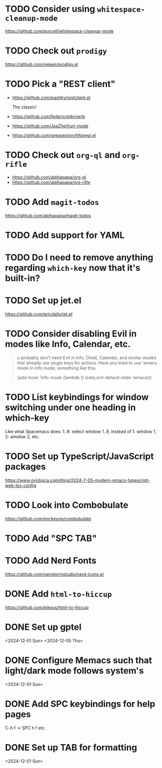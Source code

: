 * TODO Consider using =whitespace-cleanup-mode=
:PROPERTIES:
:ADDED:    <2025-03-30 Sun>
:END:

https://github.com/purcell/whitespace-cleanup-mode

* TODO Check out =prodigy=
:PROPERTIES:
:ADDED:    <2025-03-30 Sun>
:END:

https://github.com/rejeep/prodigy.el

* TODO Pick a "REST client"
:PROPERTIES:
:ADDED:    <2025-03-30 Sun>
:END:

- https://github.com/pashky/restclient.el

  The classic!

- https://github.com/federicotdn/verb

- https://github.com/JasZhe/hurl-mode

- https://github.com/gregsexton/httprepl.el

* TODO Check out =org-ql= and =org-rifle=
:PROPERTIES:
:ADDED:    <2025-03-30 Sun>
:END:

- https://github.com/alphapapa/org-ql
- https://github.com/alphapapa/org-rifle

* TODO Add =magit-todos=
:PROPERTIES:
:ADDED:    <2025-03-30 Sun>
:END:

https://github.com/alphapapa/magit-todos

* TODO Add support for YAML
:PROPERTIES:
:ADDED:    <2025-03-30 Sun>
:END:

* TODO Do I need to remove anything regarding =which-key= now that it's built-in?
* TODO Set up jet.el
:PROPERTIES:
:ADDED:    <2024-12-09 Mon>
:END:

https://github.com/ericdallo/jet.el

* TODO Consider disabling Evil in modes like Info, Calendar, etc.
:PROPERTIES:
:ADDED:    <2024-12-07 Sat>
:END:

#+begin_quote
u probably don't need Evil in Info, Dired, Calendar, and similar modes that
already use single keys for actions. Have you tried to use 'emacs mode in Info
mode, something like this:

(add-hook 'Info-mode (lambda () (setq evil-default-state 'emacs)))
#+end_quote

* TODO List keybindings for window switching under one heading in which-key
:PROPERTIES:
:ADDED:    <2024-11-29 Fri>
:END:

Like what Spacemacs does: 1..9: select window 1..9, instead of 1: window 1, 2:
window 2, etc.

* TODO Set up TypeScript/JavaScript packages

https://www.ovistoica.com/blog/2024-7-05-modern-emacs-typescript-web-tsx-config

* TODO Look into Combobulate

https://github.com/mickeynp/combobulate

* TODO Add "SPC TAB"
* TODO Add Nerd Fonts
:PROPERTIES:
:ADDED:    <2024-11-10 Sun>
:END:

https://github.com/rainstormstudio/nerd-icons.el

* DONE Add =html-to-hiccup=
:PROPERTIES:
:ADDED:    <2025-03-30 Sun>
:END:

https://github.com/plexus/html-to-hiccup

* DONE Set up gptel
<2024-12-01 Sun>
<2024-12-05 Thu>

* DONE Configure Memacs such that light/dark mode follows system's

<2024-12-01 Sun>

* DONE Add SPC keybindings for help pages

C-h f -> SPC h f
etc.

* DONE Set up TAB for formatting

<2024-12-01 Sun>
